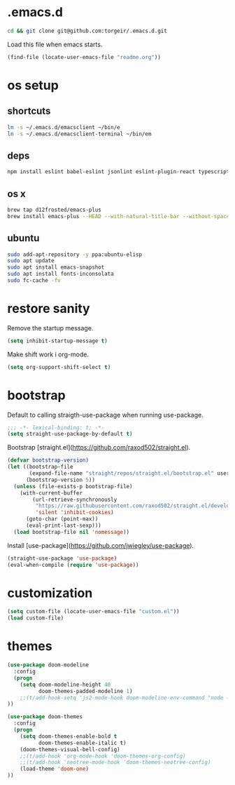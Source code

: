 * .emacs.d

#+BEGIN_SRC sh :results silent
cd && git clone git@github.com:torgeir/.emacs.d.git
#+END_SRC

Load this file when emacs starts.

#+BEGIN_SRC emacs-lisp :results silent
(find-file (locate-user-emacs-file "readme.org"))
#+END_SRC

* os setup
** shortcuts

#+BEGIN_SRC sh :results silent
ln -s ~/.emacs.d/emacsclient ~/bin/e
ln -s ~/.emacs.d/emacsclient-terminal ~/bin/em
#+END_SRC

** deps

#+BEGIN_SRC sh :results silent
npm install eslint babel-eslint jsonlint eslint-plugin-react typescript-language-server typescript jscodeshift browser-sync
#+END_SRC

** os x

#+BEGIN_SRC sh :results silent
brew tap d12frosted/emacs-plus
brew install emacs-plus --HEAD --with-natural-title-bar --without-spacemacs-icon
#+END_SRC

** ubuntu

#+BEGIN_SRC sh :results silent
sudo add-apt-repository -y ppa:ubuntu-elisp
sudo apt update
sudo apt install emacs-snapshot
sudo apt install fonts-inconsolata
sudo fc-cache -fv
#+END_SRC

* restore sanity

Remove the startup message.
 
#+BEGIN_SRC emacs-lisp :results silent
(setq inhibit-startup-message t)
#+END_SRC

Make shift work i org-mode.

#+BEGIN_SRC emacs-lisp :results silent
(setq org-support-shift-select t)
#+END_SRC

* bootstrap

Default to calling straigth-use-package when running use-package.

#+BEGIN_SRC emacs-lisp :results silent
;;; -*- lexical-binding: t; -*-
(setq straight-use-package-by-default t)
#+END_SRC

Bootstrap [straight.el](https://github.com/raxod502/straight.el).

#+BEGIN_SRC emacs-lisp :results silent
(defvar bootstrap-version)
(let ((bootstrap-file
       (expand-file-name "straight/repos/straight.el/bootstrap.el" user-emacs-directory))
      (bootstrap-version 5))
  (unless (file-exists-p bootstrap-file)
    (with-current-buffer
        (url-retrieve-synchronously
         "https://raw.githubusercontent.com/raxod502/straight.el/develop/install.el"
         'silent 'inhibit-cookies)
      (goto-char (point-max))
      (eval-print-last-sexp)))
  (load bootstrap-file nil 'nomessage))
#+END_SRC

Install [use-package](https://github.com/jwiegley/use-package).

#+BEGIN_SRC emacs-lisp :results silent
(straight-use-package 'use-package)
(eval-when-compile (require 'use-package))
#+END_SRC

* customization

#+BEGIN_SRC emacs-lisp :results silent
(setq custom-file (locate-user-emacs-file "custom.el"))
(load custom-file)
#+END_SRC

* themes

#+BEGIN_SRC emacs-lisp :results silent
(use-package doom-modeline
  :config
  (progn
    (setq doom-modeline-height 40
          doom-themes-padded-modeline 1)
    ;;(t/add-hook-setq 'js2-mode-hook doom-modeline-env-command "node -v 2>&1")
))

(use-package doom-themes
  :config
  (progn
    (setq doom-themes-enable-bold t
          doom-themes-enable-italic t)
    (doom-themes-visual-bell-config)
    ;;(t/add-hook 'org-mode-hook 'doom-themes-org-config)
    ;;(t/add-hook 'neotree-mode-hook 'doom-themes-neotree-config)
    (load-theme 'doom-one)
))
#+END_SRC

